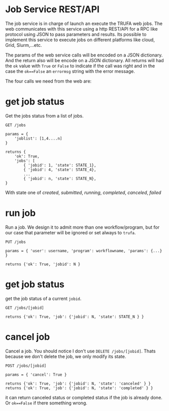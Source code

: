 #+STARTUP: showall
* Job Service REST/API

The job service is in charge of launch an execute the TRUFA web jobs. The web
communicates with this service using a http REST/API for a RPC like protocol
using JSON to pass parameters and results. Its possible to implement this service
to execute jobs on different platforms like cloud, Grid, Slurm,...etc.

The params of the web service calls will be encoded on a JSON dictionary. And
the return also will be encode on a JSON dictionary. All returns will had the
~ok~ value with ~True~ or ~False~ to indicate if the call was right and in the
case the ~ok==False~ an ~errormsg~ string with the error message.

The four calls we need from the web are:

* get job status

Get the jobs status from a list of jobs.

#+begin_src
GET /jobs

params = {
    'joblist': [1,4....n]
}

returns {
    'ok': True,
    'jobs': [
        { 'jobid': 1, 'state': STATE_1},
        { 'jobid': 4, 'state': STATE_4},
        ...
        { 'jobid': n, 'state': STATE_N},
}
#+end_src

With state one of /created/, /submitted/, /running/, /completed/, /canceled/,
/failed/

* run job

Run a job. We design it to admit more than one workflow/program, but for our
case that parameter will be ignored or set always to ~trufa~.

#+begin_src
PUT /jobs

params = { 'user': username, 'program': workflowname, 'params': {...} }

returns {'ok': True, 'jobid': N }
#+end_src


* get job status

get the job status of a current ~jobid~.

#+begin_src
GET /jobs/[jobid]

returns {'ok': True, 'job': {'jobid': N, 'state': STATE_N } }
#+end_src

* cancel job

Cancel a job. You should notice I don't use ~DELETE /jobs/[jobid]~. Thats
because we don't delete the job, we only modify its state.

#+begin_src
POST /jobs/[jobid]

params = { 'cancel': True }

returns {'ok': True, 'job': {'jobid': N, 'state': 'canceled' } }
returns {'ok': True, 'job': {'jobid': N, 'state': 'completed' } }
#+end_src

it can return canceled status or completed status if the job is already done. Or
~ok==False~ if there something wrong.
